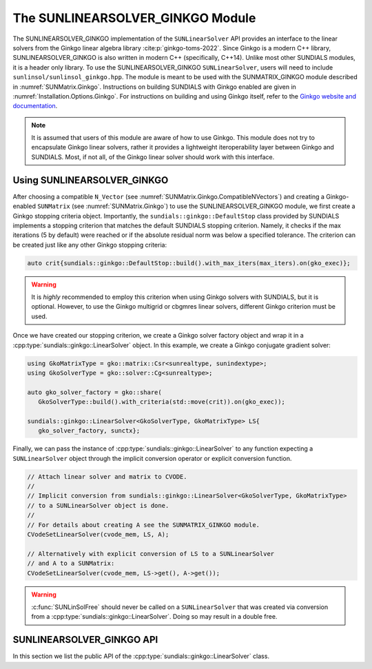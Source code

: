 ..
   ----------------------------------------------------------------
   SUNDIALS Copyright Start
   Copyright (c) 2002-2025, Lawrence Livermore National Security
   and Southern Methodist University.
   All rights reserved.

   See the top-level LICENSE and NOTICE files for details.

   SPDX-License-Identifier: BSD-3-Clause
   SUNDIALS Copyright End
   ----------------------------------------------------------------

.. _SUNLinSol.Ginkgo:

The SUNLINEARSOLVER_GINKGO Module
=================================

.. versionadded:: 6.4.0

The SUNLINEARSOLVER_GINKGO implementation of the ``SUNLinearSolver`` API provides an
interface to the linear solvers from the Ginkgo linear algebra library :cite:p:`ginkgo-toms-2022`.
Since Ginkgo is a modern C++ library, SUNLINEARSOLVER_GINKGO is also written in
modern C++ (specifically, C++14). Unlike most other SUNDIALS modules, it is
a header only library. To use the SUNLINEARSOLVER_GINKGO ``SUNLinearSolver``, users will
need to include ``sunlinsol/sunlinsol_ginkgo.hpp``. The module is meant to be used with
the SUNMATRIX_GINKGO module described in :numref:`SUNMatrix.Ginkgo`.
Instructions on building SUNDIALS  with Ginkgo enabled are given
in :numref:`Installation.Options.Ginkgo`.  For instructions on
building and using Ginkgo itself, refer to the
`Ginkgo website and documentation <https://ginkgo-project.github.io/>`_.

.. note::

  It is assumed that users of this module are aware of how to use Ginkgo. This module does not
  try to encapsulate Ginkgo linear solvers, rather it provides a lightweight iteroperability layer
  between Ginkgo and SUNDIALS. Most, if not all, of the Ginkgo linear solver should work with this
  interface.

.. _SUNLinSol.Ginkgo.Usage:

Using SUNLINEARSOLVER_GINKGO
----------------------------

After choosing a compatible ``N_Vector`` (see :numref:`SUNMatrix.Ginkgo.CompatibleNVectors`) and creating a Ginkgo-enabled ``SUNMatrix`` (see
:numref:`SUNMatrix.Ginkgo`) to use the SUNLINEARSOLVER_GINKGO module, we first create a Ginkgo
stopping criteria object. Importantly, the ``sundials::ginkgo::DefaultStop`` class provided
by SUNDIALS implements a stopping criterion that matches the default SUNDIALS stopping criterion.
Namely, it checks if the max iterations (5 by default) were reached or if the absolute residual
norm was below a specified tolerance. The criterion can be created just like any other
Ginkgo stopping criteria:

.. code-block:: cpp

   auto crit{sundials::ginkgo::DefaultStop::build().with_max_iters(max_iters).on(gko_exec)};

.. warning::
   It is *highly* recommended to employ this criterion when using Ginkgo solvers with SUNDIALS,
   but it is optional. However, to use the Ginkgo multigrid or cbgmres linear solvers, different
   Ginkgo criterion must be used.

Once we have created our stopping criterion, we create a Ginkgo solver factory object and
wrap it in a :cpp:type:`sundials::ginkgo::LinearSolver` object. In this example, we create
a Ginkgo conjugate gradient solver:

.. code-block:: cpp

   using GkoMatrixType = gko::matrix::Csr<sunrealtype, sunindextype>;
   using GkoSolverType = gko::solver::Cg<sunrealtype>;

   auto gko_solver_factory = gko::share(
      GkoSolverType::build().with_criteria(std::move(crit)).on(gko_exec));

   sundials::ginkgo::LinearSolver<GkoSolverType, GkoMatrixType> LS{
      gko_solver_factory, sunctx};

Finally, we can pass the instance of :cpp:type:`sundials::ginkgo::LinearSolver` to any function
expecting a ``SUNLinearSolver`` object through the implicit conversion operator or explicit conversion function.

.. code-block:: cpp

   // Attach linear solver and matrix to CVODE.
   //
   // Implicit conversion from sundials::ginkgo::LinearSolver<GkoSolverType, GkoMatrixType>
   // to a SUNLinearSolver object is done.
   //
   // For details about creating A see the SUNMATRIX_GINKGO module.
   CVodeSetLinearSolver(cvode_mem, LS, A);

   // Alternatively with explicit conversion of LS to a SUNLinearSolver
   // and A to a SUNMatrix:
   CVodeSetLinearSolver(cvode_mem, LS->get(), A->get());


.. warning::

  :c:func:`SUNLinSolFree` should never be called on a ``SUNLinearSolver`` that was created via conversion
  from a :cpp:type:`sundials::ginkgo::LinearSolver`. Doing so may result in a double free.


.. _SUNLinSol.Ginkgo.API:

SUNLINEARSOLVER_GINKGO API
--------------------------

In this section we list the public API of the :cpp:type:`sundials::ginkgo::LinearSolver` class.

.. cpp:class:: template<class GkoSolverType, class GkoMatrixType> \
               sundials::ginkgo::LinearSolver : public sundials::ConvertibleTo<SUNLinearSolver>

   .. cpp:function:: LinearSolver() = default;

      Default constructor - means the solver must be moved to.

   .. cpp:function:: LinearSolver(std::shared_ptr<typename GkoSolverType::Factory> gko_solver_factory, SUNContext sunctx)

      Constructs a new LinearSolver from a Ginkgo solver factory.

      :param gko_solver_factory: The Ginkgo solver factory (typically `gko::matrix::<type>::Factory``)
      :param sunctx: The SUNDIALS simulation context (:c:type:`SUNContext`)

   .. cpp:function:: LinearSolver(LinearSolver&& that_solver) noexcept

      Move constructor.

   .. cpp:function:: LinearSolver& operator=(LinearSolver&& rhs)

      Move assignment.

   .. cpp:function:: ~LinearSolver() override = default

      Default destructor.

   .. cpp:function:: operator SUNLinearSolver() override

      Implicit conversion to a :c:type:`SUNLinearSolver`.

   .. cpp:function:: operator SUNLinearSolver() const override

      Implicit conversion to a :c:type:`SUNLinearSolver`.

   .. cpp:function:: SUNLinearSolver get() override

      Explicit conversion to a :c:type:`SUNLinearSolver`.

   .. cpp:function:: SUNLinearSolver get() const override

      Explicit conversion to a :c:type:`SUNLinearSolver`.

   .. cpp:function:: std::shared_ptr<const gko::Executor> GkoExec() const

      Get the ``gko::Executor`` associated with the Ginkgo solver.

   .. cpp:function:: std::shared_ptr<typename GkoSolverType::Factory> GkoFactory()

      Get the underlying Ginkgo solver factory.

   .. cpp:function:: GkoSolverType* GkoSolver()

      Get the underlying Ginkgo solver.

      .. note::

         This will be `nullptr` until the linear solver setup phase.

   .. cpp:function:: int NumIters() const

      Get the number of linear solver iterations in the most recent solve.

   .. cpp:function:: sunrealtype ResNorm() const

      Get the residual norm of the solution at the end of the last solve.

      The type of residual norm depends on the Ginkgo stopping criteria
      used with the solver. With the ``DefaultStop`` criteria this would
      be the absolute residual 2-norm.

   .. cpp:function:: GkoSolverType* Setup(Matrix<GkoMatrixType>* A)

      Setup the linear system.

      :param A: the linear system matrix

      :returns: Pointer to the Ginkgo solver generated from the factory

   .. cpp:function:: gko::LinOp* Solve(N_Vector b, N_Vector x, sunrealtype tol)

      Solve the linear system Ax = b to the specified tolerance.

      :param b: the right-hand side vector
      :param x: the solution vector
      :param tol: the tolerance to solve the system to

      :returns: ``gko::LinOp*`` the solution
